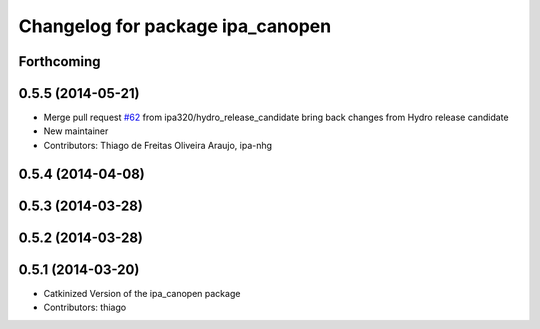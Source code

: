 ^^^^^^^^^^^^^^^^^^^^^^^^^^^^^^^^^
Changelog for package ipa_canopen
^^^^^^^^^^^^^^^^^^^^^^^^^^^^^^^^^

Forthcoming
-----------

0.5.5 (2014-05-21)
------------------
* Merge pull request `#62 <https://github.com/ipa320/ipa_canopen/issues/62>`_ from ipa320/hydro_release_candidate
  bring back changes from Hydro release candidate
* New maintainer
* Contributors: Thiago de Freitas Oliveira Araujo, ipa-nhg

0.5.4 (2014-04-08)
------------------

0.5.3 (2014-03-28)
------------------

0.5.2 (2014-03-28)
------------------

0.5.1 (2014-03-20)
------------------
* Catkinized Version of the ipa_canopen package
* Contributors: thiago
